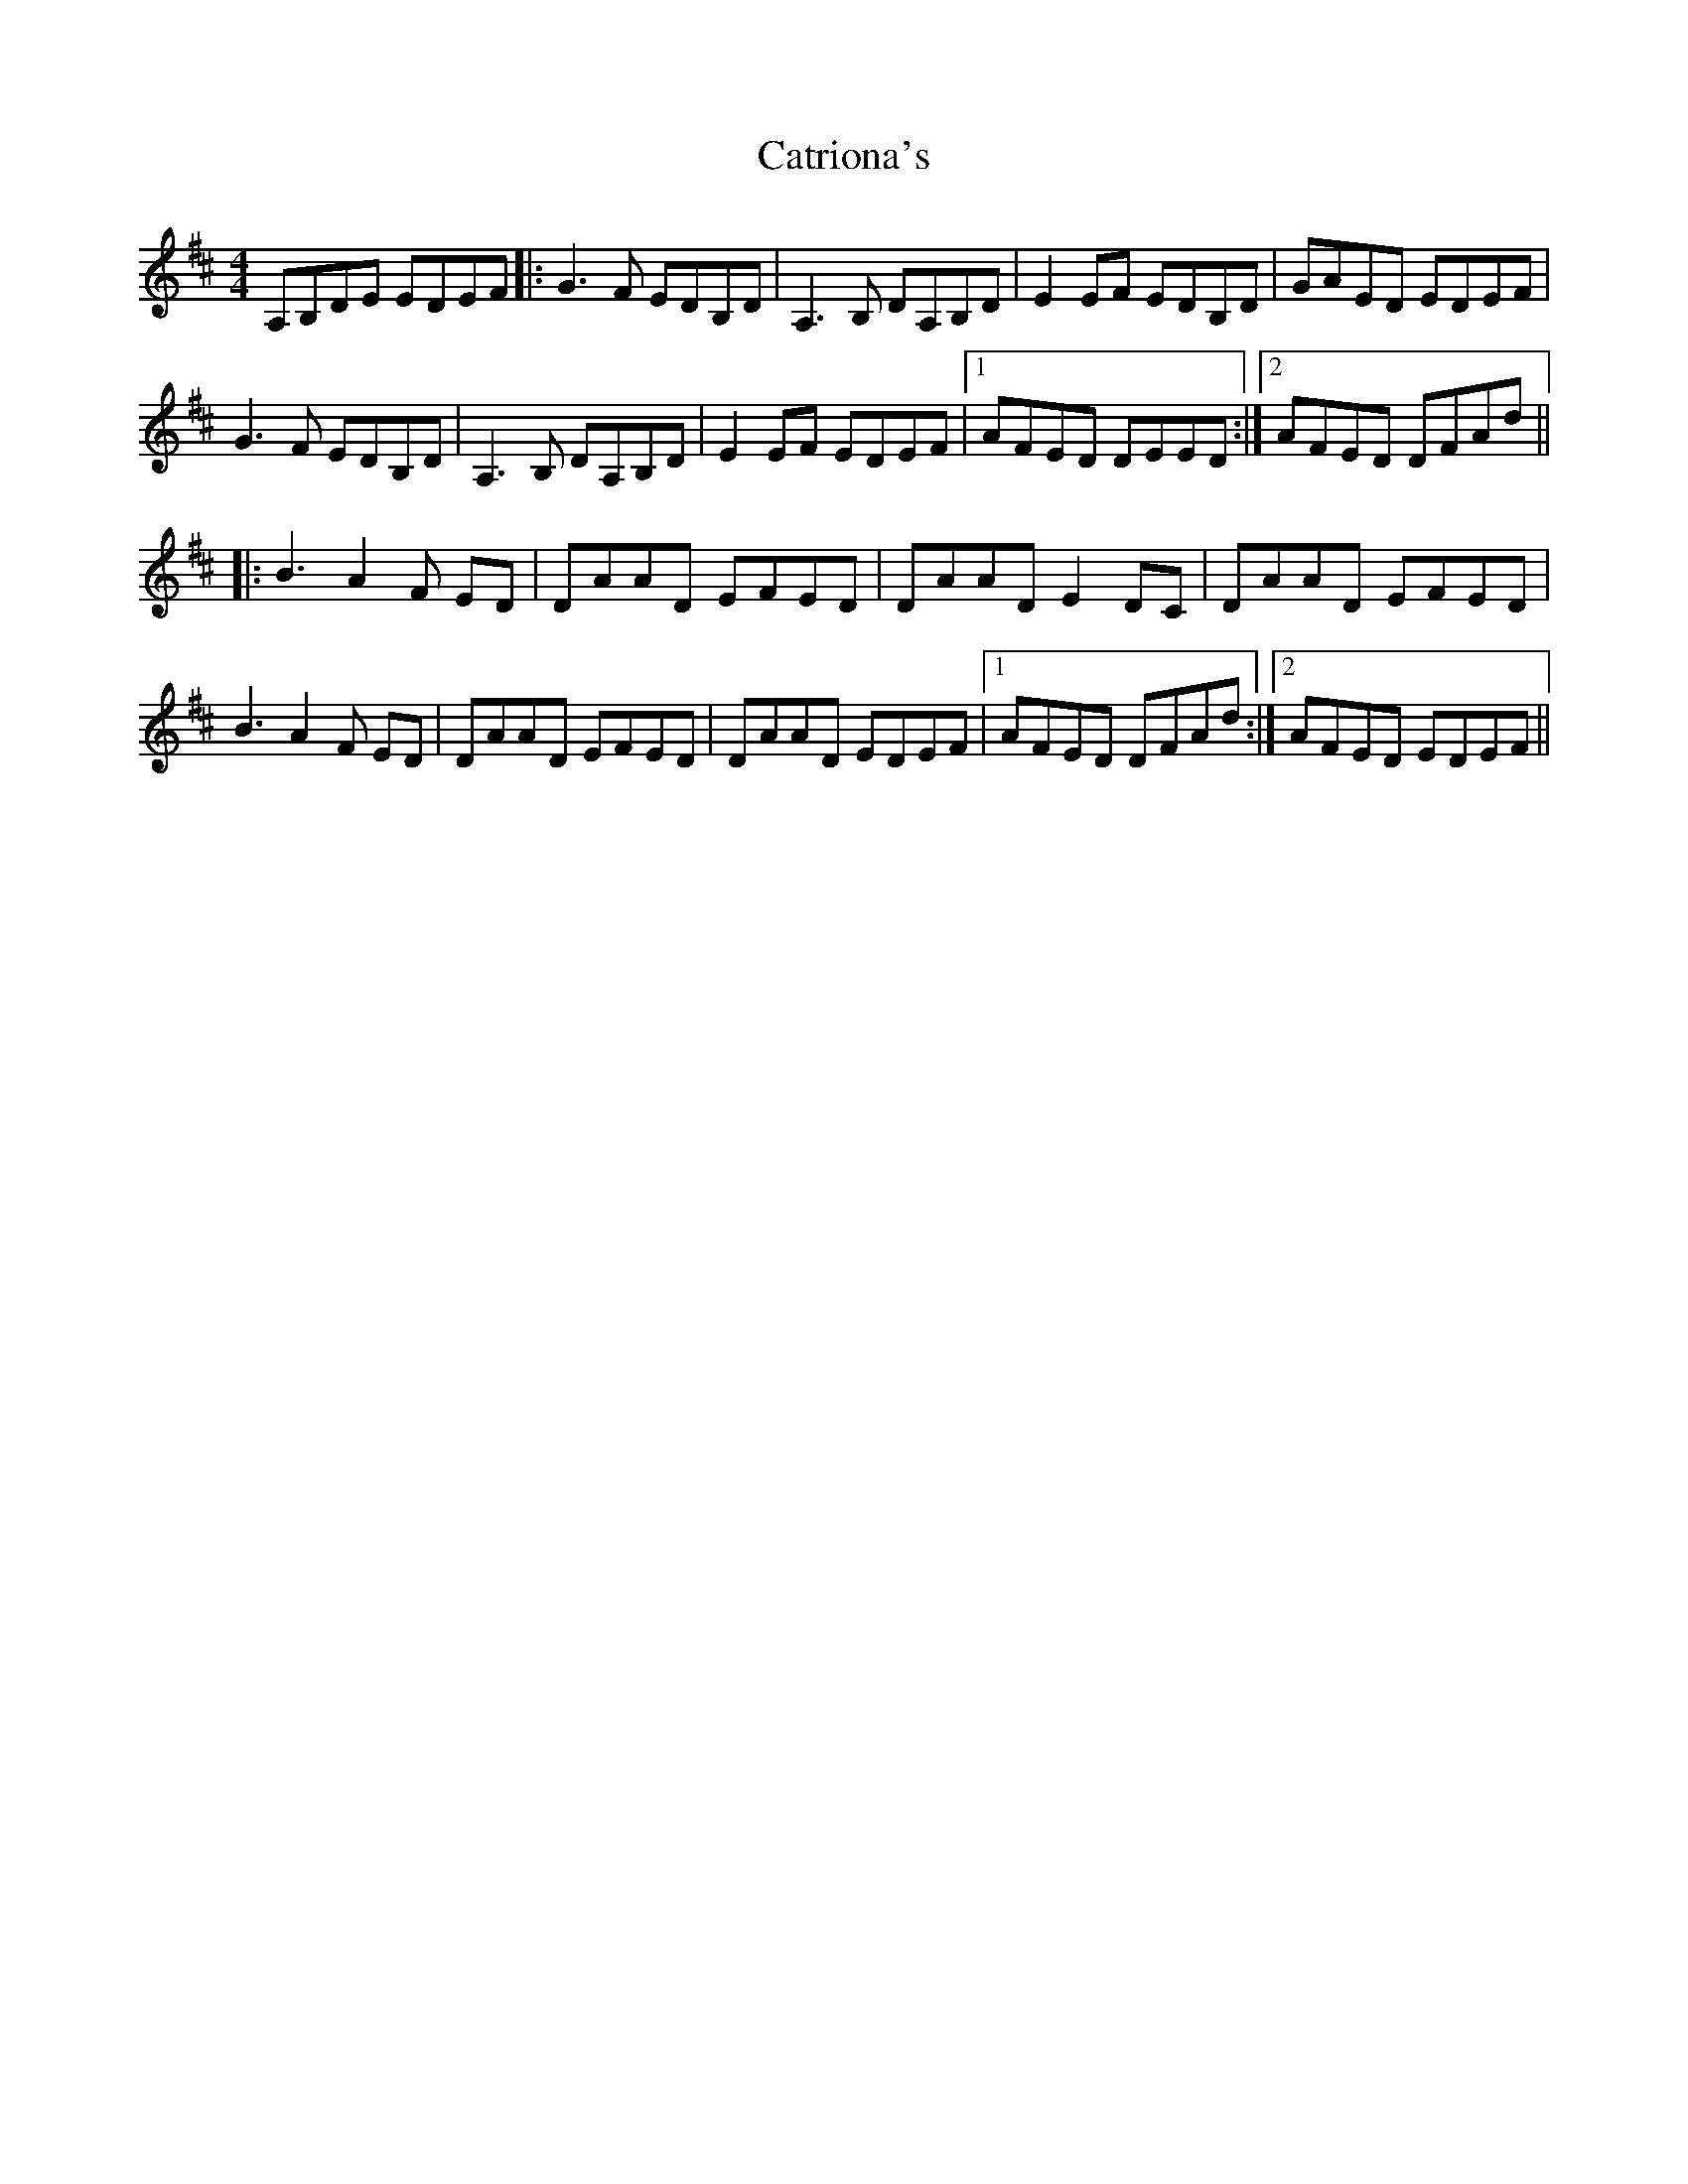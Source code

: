 X: 6582
T: Catriona's
R: reel
M: 4/4
K: Dmajor
A,B,DE EDEF|:G3F EDB,D|A,3B, DA,B,D|E2 EF EDB,D|GAED EDEF|
G3F EDB,D|A,3B, DA,B,D|E2 EF EDEF|1 AFED DEED:|2 AFED DFAd||
|:B3A2 F ED|DAAD EFED|DAAD E2 DC|DAAD EFED|
B3A2 F ED|DAAD EFED|DAAD EDEF|1 AFED DFAd:|2 AFED EDEF||

